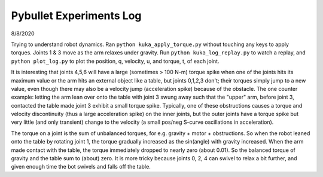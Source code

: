 ========================
Pybullet Experiments Log
========================

8/8/2020

Trying to understand robot dynamics.  Ran ``python kuka_apply_torque.py``
without touching any keys to apply torques.  Joints 1 & 3 move as the arm
relaxes under gravity.  Run ``python kuka_log_replay.py`` to watch a replay,
and ``python plot_log.py`` to plot the position, q, velocity, u, and torque, t,
of each joint.

It is interesting that joints 4,5,6 will have a large (sometimes > 100 N-m) torque
spike when one of the joints hits its maximum value or the arm hits an external
object like a table, but joints 0,1,2,3 don't; their torques simply jump to a
new value, even though there may also be a velocity jump (acceleration spike)
because of the obstacle.  The one counter example: letting the arm lean over
onto the table with joint 3 swung away such that the "upper" arm, before
joint 3, contacted the table made joint 3 exhibit a small torque spike.
Typically, one of these obstructions causes a torque and velocity discontinuity
(thus a large acceleration spike) on the inner joints, but the outer joints
have a torque spike but very little (and only transient) change to the velocity
(a small pos/neg S-curve oscillations in acceleration).

The torque on a joint is the sum of unbalanced torques, for e.g. gravity + motor
+ obstructions.  So when the robot leaned onto the table by rotating joint 1,
the torque gradually increased as the sin(angle) with gravity increased.
When the arm made contact with the table, the torque immediately dropped to
nearly zero (about 0.01).  So the balanced torque of gravity and the table sum
to (about) zero.  It is more tricky because joints 0, 2, 4 can swivel to relax
a bit further, and given enough time the bot swivels and falls off the table.
